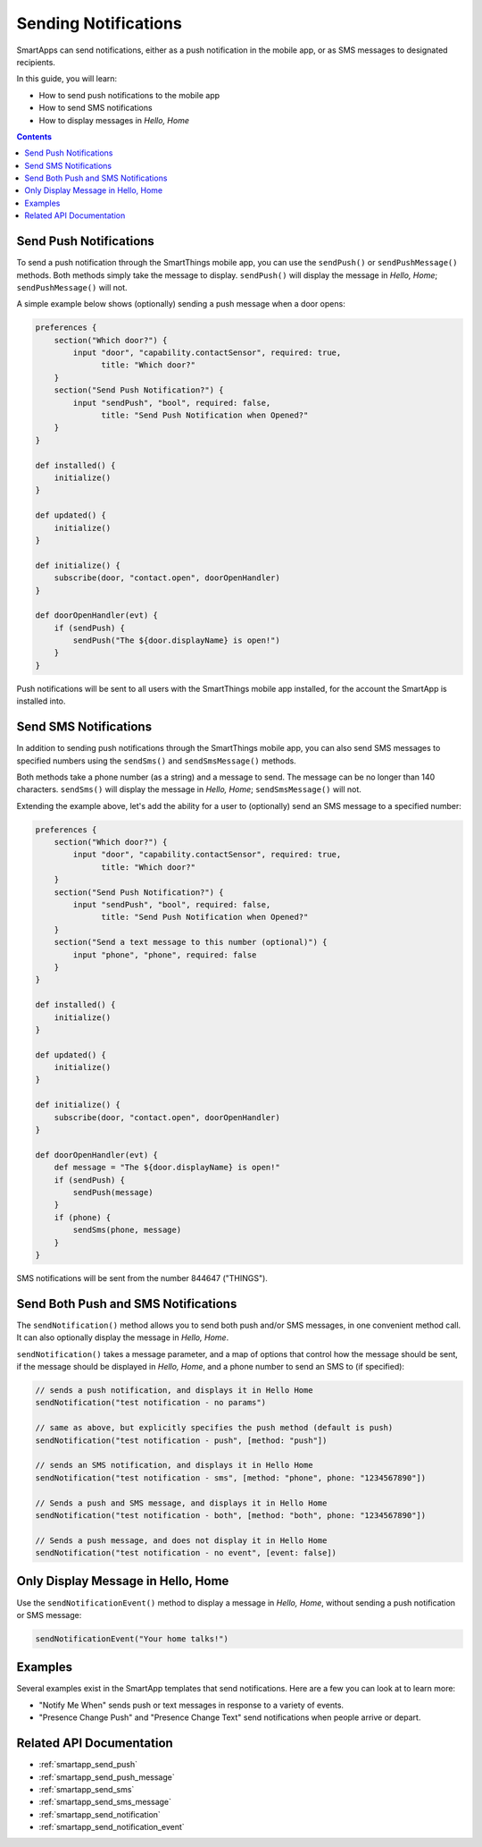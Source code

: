 Sending Notifications
=====================

SmartApps can send notifications, either as a push notification in the mobile app, or as SMS messages to designated recipients.

In this guide, you will learn:

- How to send push notifications to the mobile app
- How to send SMS notifications
- How to display messages in *Hello, Home*

.. contents::

Send Push Notifications
-----------------------

To send a push notification through the SmartThings mobile app, you can use the ``sendPush()`` or ``sendPushMessage()`` methods. 
Both methods simply take the message to display.
``sendPush()`` will display the message in *Hello, Home*; ``sendPushMessage()`` will not. 

A simple example below shows (optionally) sending a push message when a door opens:

.. code-block:: groovy

    preferences {
        section("Which door?") {
            input "door", "capability.contactSensor", required: true, 
                  title: "Which door?"
        }
        section("Send Push Notification?") {
            input "sendPush", "bool", required: false, 
                  title: "Send Push Notification when Opened?"
        }
    }

    def installed() {
        initialize()
    }

    def updated() {
        initialize()
    }

    def initialize() {
        subscribe(door, "contact.open", doorOpenHandler)
    }

    def doorOpenHandler(evt) {
        if (sendPush) {
            sendPush("The ${door.displayName} is open!")
        }
    }

Push notifications will be sent to all users with the SmartThings mobile app installed, for the account the SmartApp is installed into.

Send SMS Notifications
----------------------

In addition to sending push notifications through the SmartThings mobile app, you can also send SMS messages to specified numbers using the ``sendSms()`` and ``sendSmsMessage()`` methods.

Both methods take a phone number (as a string) and a message to send. 
The message can be no longer than 140 characters. ``sendSms()`` will display the message in *Hello, Home*; ``sendSmsMessage()`` will not.

Extending the example above, let's add the ability for a user to (optionally) send an SMS message to a specified number:

.. code-block:: groovy

    preferences {
        section("Which door?") {
            input "door", "capability.contactSensor", required: true, 
                  title: "Which door?"
        }
        section("Send Push Notification?") {
            input "sendPush", "bool", required: false, 
                  title: "Send Push Notification when Opened?"
        }
        section("Send a text message to this number (optional)") {
            input "phone", "phone", required: false
        }
    }

    def installed() {
        initialize()
    }

    def updated() {
        initialize()
    }

    def initialize() {
        subscribe(door, "contact.open", doorOpenHandler)
    }

    def doorOpenHandler(evt) {
        def message = "The ${door.displayName} is open!"
        if (sendPush) {
            sendPush(message)
        }
        if (phone) {
            sendSms(phone, message)
        }
    }

SMS notifications will be sent from the number 844647 ("THINGS").

Send Both Push and SMS Notifications
------------------------------------

The ``sendNotification()`` method allows you to send both push and/or SMS messages, in one convenient method call. It can also optionally display the message in *Hello, Home*.

``sendNotification()`` takes a message parameter, and a map of options that control how the message should be sent, if the message should be displayed in *Hello, Home*, and a phone number to send an SMS to (if specified):

.. code-block:: groovy

    // sends a push notification, and displays it in Hello Home
    sendNotification("test notification - no params")

    // same as above, but explicitly specifies the push method (default is push)
    sendNotification("test notification - push", [method: "push"])

    // sends an SMS notification, and displays it in Hello Home
    sendNotification("test notification - sms", [method: "phone", phone: "1234567890"])

    // Sends a push and SMS message, and displays it in Hello Home
    sendNotification("test notification - both", [method: "both", phone: "1234567890"])

    // Sends a push message, and does not display it in Hello Home
    sendNotification("test notification - no event", [event: false])

Only Display Message in Hello, Home
-----------------------------------

Use the ``sendNotificationEvent()`` method to display a message in *Hello, Home*, without sending a push notification or SMS message:

.. code-block:: groovy

    sendNotificationEvent("Your home talks!")


Examples
--------

Several examples exist in the SmartApp templates that send notifications. Here are a few you can look at to learn more:

- "Notify Me When" sends push or text messages in response to a variety of events.
- "Presence Change Push" and "Presence Change Text" send notifications when people arrive or depart.

Related API Documentation
-------------------------
- :ref:`smartapp_send_push`
- :ref:`smartapp_send_push_message`
- :ref:`smartapp_send_sms`
- :ref:`smartapp_send_sms_message`
- :ref:`smartapp_send_notification`
- :ref:`smartapp_send_notification_event`

